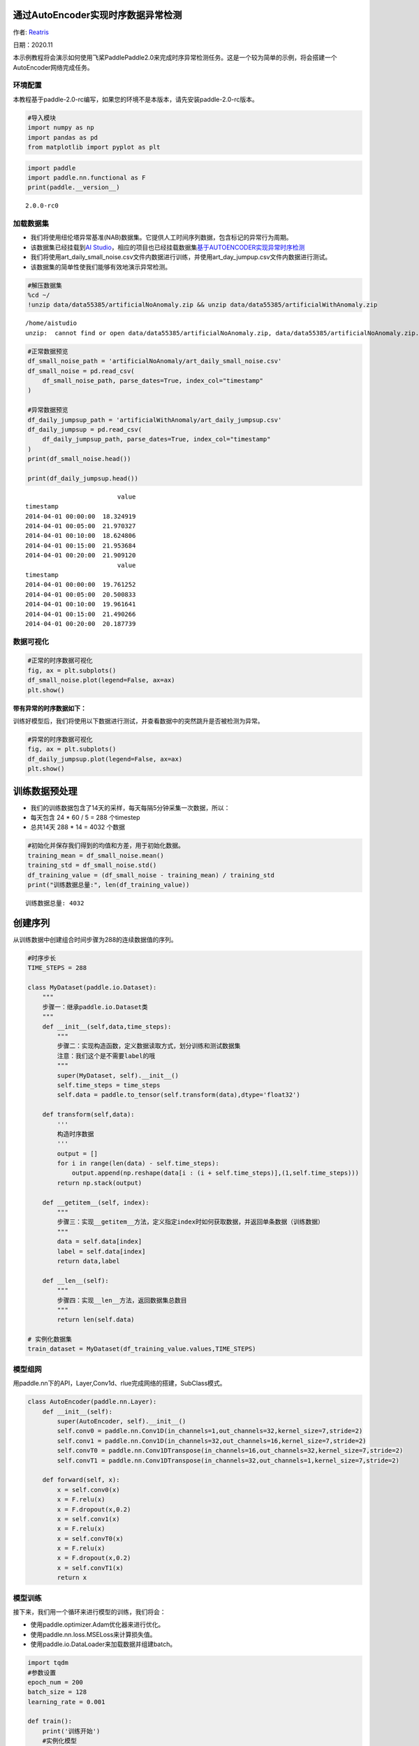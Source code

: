 通过AutoEncoder实现时序数据异常检测
===================================

作者: `Reatris <https://github.com/Reatris>`__

日期：2020.11

本示例教程将会演示如何使用飞桨PaddlePaddle2.0来完成时序异常检测任务。这是一个较为简单的示例，将会搭建一个AutoEncoder网络完成任务。

环境配置
--------

本教程基于paddle-2.0-rc编写，如果您的环境不是本版本，请先安装paddle-2.0-rc版本。

.. code:: ipython3

    #导入模块
    import numpy as np
    import pandas as pd
    from matplotlib import pyplot as plt

.. code:: ipython3

    import paddle
    import paddle.nn.functional as F
    print(paddle.__version__)


.. parsed-literal::

    2.0.0-rc0


加载数据集
----------

-  我们将使用纽伦塔异常基准(NAB)数据集。它提供人工时间序列数据，包含标记的异常行为周期。

-  该数据集已经挂载到\ `AI
   Studio <https://aistudio.baidu.com/aistudio/datasetdetail/55385>`__\ ，相应的项目也已经挂载数据集\ `基于AUTOENCODER实现异常时序检测 <https://aistudio.baidu.com/aistudio/projectdetail/1086283?shared=1>`__

-  我们将使用art_daily_small_noise.csv文件内数据进行训练，并使用art_day_jumpup.csv文件内数据进行测试。

-  该数据集的简单性使我们能够有效地演示异常检测。

.. code:: ipython3

    #解压数据集
    %cd ~/
    !unzip data/data55385/artificialNoAnomaly.zip && unzip data/data55385/artificialWithAnomaly.zip


.. parsed-literal::

    /home/aistudio
    unzip:  cannot find or open data/data55385/artificialNoAnomaly.zip, data/data55385/artificialNoAnomaly.zip.zip or data/data55385/artificialNoAnomaly.zip.ZIP.


.. code:: ipython3

    #正常数据预览
    df_small_noise_path = 'artificialNoAnomaly/art_daily_small_noise.csv'
    df_small_noise = pd.read_csv(
        df_small_noise_path, parse_dates=True, index_col="timestamp"
    )
    
    #异常数据预览
    df_daily_jumpsup_path = 'artificialWithAnomaly/art_daily_jumpsup.csv'
    df_daily_jumpsup = pd.read_csv(
        df_daily_jumpsup_path, parse_dates=True, index_col="timestamp"
    )
    print(df_small_noise.head())
    
    print(df_daily_jumpsup.head())


.. parsed-literal::

                             value
    timestamp                     
    2014-04-01 00:00:00  18.324919
    2014-04-01 00:05:00  21.970327
    2014-04-01 00:10:00  18.624806
    2014-04-01 00:15:00  21.953684
    2014-04-01 00:20:00  21.909120
                             value
    timestamp                     
    2014-04-01 00:00:00  19.761252
    2014-04-01 00:05:00  20.500833
    2014-04-01 00:10:00  19.961641
    2014-04-01 00:15:00  21.490266
    2014-04-01 00:20:00  20.187739


数据可视化
----------

.. code:: ipython3

    #正常的时序数据可视化
    fig, ax = plt.subplots()
    df_small_noise.plot(legend=False, ax=ax)
    plt.show()

.. image:: https://github.com/PaddlePaddle/FluidDoc/blob/develop/doc/paddle/tutorial/time_series/Autoencoder/AutoEncoder_files/AutoEncoder_01.png


**带有异常的时序数据如下：**

训练好模型后，我们将使用以下数据进行测试，并查看数据中的突然跳升是否被检测为异常。

.. code:: ipython3

    #异常的时序数据可视化
    fig, ax = plt.subplots()
    df_daily_jumpsup.plot(legend=False, ax=ax)
    plt.show()


.. image:: https://github.com/PaddlePaddle/FluidDoc/blob/develop/doc/paddle/tutorial/time_series/Autoencoder/AutoEncoder_files/AutoEncoder_02.png



训练数据预处理
==============

-  我们的训练数据包含了14天的采样，每天每隔5分钟采集一次数据，所以：
-  每天包含 24 \* 60 / 5 = 288 个timestep
-  总共14天 288 \* 14 = 4032 个数据

.. code:: ipython3

    #初始化并保存我们得到的均值和方差，用于初始化数据。
    training_mean = df_small_noise.mean()
    training_std = df_small_noise.std()
    df_training_value = (df_small_noise - training_mean) / training_std
    print("训练数据总量:", len(df_training_value))


.. parsed-literal::

    训练数据总量: 4032


创建序列
========

从训练数据中创建组合时间步骤为288的连续数据值的序列。

.. code:: ipython3

    #时序步长
    TIME_STEPS = 288    
    
    class MyDataset(paddle.io.Dataset):
        """
        步骤一：继承paddle.io.Dataset类
        """
        def __init__(self,data,time_steps):
            """
            步骤二：实现构造函数，定义数据读取方式，划分训练和测试数据集
            注意：我们这个是不需要label的哦
            """
            super(MyDataset, self).__init__()
            self.time_steps = time_steps
            self.data = paddle.to_tensor(self.transform(data),dtype='float32')
    
        def transform(self,data):
            '''
            构造时序数据
            '''
            output = []
            for i in range(len(data) - self.time_steps):
                output.append(np.reshape(data[i : (i + self.time_steps)],(1,self.time_steps)))
            return np.stack(output)
    
        def __getitem__(self, index):
            """
            步骤三：实现__getitem__方法，定义指定index时如何获取数据，并返回单条数据（训练数据）
            """
            data = self.data[index]
            label = self.data[index]
            return data,label
    
        def __len__(self):
            """
            步骤四：实现__len__方法，返回数据集总数目
            """
            return len(self.data)
    
    # 实例化数据集
    train_dataset = MyDataset(df_training_value.values,TIME_STEPS)


模型组网
--------

用paddle.nn下的API，Layer,Conv1d、rlue完成网络的搭建，SubClass模式。

.. code:: ipython3

    
    class AutoEncoder(paddle.nn.Layer):
        def __init__(self):
            super(AutoEncoder, self).__init__()
            self.conv0 = paddle.nn.Conv1D(in_channels=1,out_channels=32,kernel_size=7,stride=2)
            self.conv1 = paddle.nn.Conv1D(in_channels=32,out_channels=16,kernel_size=7,stride=2)
            self.convT0 = paddle.nn.Conv1DTranspose(in_channels=16,out_channels=32,kernel_size=7,stride=2)
            self.convT1 = paddle.nn.Conv1DTranspose(in_channels=32,out_channels=1,kernel_size=7,stride=2)
    
        def forward(self, x):
            x = self.conv0(x)
            x = F.relu(x)
            x = F.dropout(x,0.2)
            x = self.conv1(x)
            x = F.relu(x)
            x = self.convT0(x)
            x = F.relu(x)
            x = F.dropout(x,0.2)
            x = self.convT1(x)
            return x

模型训练
--------

接下来，我们用一个循环来进行模型的训练，我们将会：

-  使用paddle.optimizer.Adam优化器来进行优化。

-  使用paddle.nn.loss.MSELoss来计算损失值。

-  使用paddle.io.DataLoader来加载数据并组建batch。

.. code:: ipython3

    import tqdm
    #参数设置
    epoch_num = 200
    batch_size = 128
    learning_rate = 0.001
    
    def train():
        print('训练开始')
        #实例化模型
        model = AutoEncoder()
        #将模型转换为训练模式
        model.train()
        #设置优化器，学习率，并且把模型参数给优化器
        opt = paddle.optimizer.Adam(learning_rate=learning_rate,parameters=model.parameters())
        #设置损失函数
        mse_loss = paddle.nn.loss.MSELoss()
        #设置数据读取器
        data_reader = paddle.io.DataLoader(train_dataset,
                            places=[paddle.CPUPlace()],
                            batch_size=batch_size,
                            shuffle=True,
                            drop_last=True,
                            num_workers=0)
        history_loss = []
        iter_epoch = []
        for epoch in tqdm.tqdm(range(epoch_num)):
            for batch_id, data in enumerate(data_reader()):             
                x = data[0]
                y = data[1]
                out = model(x)
                avg_loss = mse_loss(out,(y[:,:,:-1]))   #输输入的数据进过卷积会丢掉最后一个数据所以只剩287
                avg_loss.backward()
                opt.step()
                opt.clear_grad()
            iter_epoch.append(epoch)
            history_loss.append(avg_loss.numpy()[0])
        #绘制loss
        plt.plot(iter_epoch,history_loss, label = 'loss')
        plt.legend()
        plt.xlabel('iters')
        plt.ylabel('Loss')
        plt.show()
        #保存模型参数
        paddle.save(model.state_dict(),'model')
    
    train()


.. parsed-literal::

    训练开始


.. parsed-literal::

    100%|██████████| 200/200 [00:49<00:00,  4.03it/s]



.. image:: https://github.com/PaddlePaddle/FluidDoc/blob/develop/doc/paddle/tutorial/time_series/Autoencoder/AutoEncoder_files/AutoEncoder_03.png


探测异常时序
------------

我们将用我们训练好的模型探测异常时序：

1. 使用自编码器计算出无异常时序数据集里的所有重建损失

2. 找出最大重建损失并且以这个为阀值，模型重建损失超出这个值则输入的数据为异常时序

.. code:: ipython3

    #计算阀值
    
    param_dict = paddle.load('model')   #读取保存的参数
    model = AutoEncoder()    
    model.load_dict(param_dict)    #加载参数
    model.eval()   #预测
    total_loss = []
    datas = []
    #预测所有正常时序
    mse_loss = paddle.nn.loss.MSELoss()
    #这里设置batch_size为1，单独求得每个数据的loss
    data_reader = paddle.io.DataLoader(train_dataset,
                            places=[paddle.CPUPlace()],
                            batch_size=1,
                            shuffle=False,
                            drop_last=False,
                            num_workers=0)
    for batch_id, data in enumerate(data_reader()):
        x = data[0]
        y = data[1]
        out = model(x)
        avg_loss = mse_loss(out,(y[:,:,:-1]))
        total_loss.append(avg_loss.numpy()[0])
        datas.append(batch_id)
    
    plt.bar(datas, total_loss)
    plt.ylabel("reconstruction loss")
    plt.xlabel("data samples")
    plt.show()
    
    # 获取重建loss的阀值.
    threshold = np.max(total_loss)
    print("阀值:", threshold)



.. image:: https://github.com/PaddlePaddle/FluidDoc/blob/develop/doc/paddle/tutorial/time_series/Autoencoder/AutoEncoder_files/AutoEncoder_04.png


.. parsed-literal::

    阀值: 0.03150589


AutoEncoder 对异常数据的重构
----------------------------

为了好玩，让我们先看看我们的模型是如何重构第一个组数据。这是我们训练数据集第一天起的288步时间。

.. code:: ipython3

    import sys
    param_dict= paddle.load('model')   #读取保存的参数
    model = AutoEncoder()    
    model.load_dict(param_dict)    #加载参数
    model.eval()   #预测
    data_reader = paddle.io.DataLoader(train_dataset,
                            places=[paddle.CPUPlace()],
                            batch_size=128,
                            shuffle=False,
                            drop_last=False,
                            num_workers=0)
    for batch_id, data in enumerate(data_reader()):
        x = data[0]
        out = model(x)
        step = np.arange(287)
        plt.plot(step,x[0,0,:-1].numpy())
        plt.plot(step,out[0,0].numpy())
        plt.show()
        sys.exit


.. image:: https://github.com/PaddlePaddle/FluidDoc/blob/develop/doc/paddle/tutorial/time_series/Autoencoder/AutoEncoder_files/AutoEncoder_05.png



.. image:: https://github.com/PaddlePaddle/FluidDoc/blob/develop/doc/paddle/tutorial/time_series/Autoencoder/AutoEncoder_files/AutoEncoder_06.png



.. image:: https://github.com/PaddlePaddle/FluidDoc/blob/develop/doc/paddle/tutorial/time_series/Autoencoder/AutoEncoder_files/AutoEncoder_07.png



-  可以看出对正常数据的重构效果十分不错
-  接下来我们对异常数据进行探测

.. code:: ipython3

    df_test_value = (df_daily_jumpsup - training_mean) / training_std
    fig, ax = plt.subplots()
    df_test_value.plot(legend=False, ax=ax)
    plt.show()
    #这是测试集里面的异常数据，可以看到第11~~12天发生了异常



.. image:: https://github.com/PaddlePaddle/FluidDoc/blob/develop/doc/paddle/tutorial/time_series/Autoencoder/AutoEncoder_files/AutoEncoder_08.png


.. code:: ipython3

    #探测异常数据
    threshold = 0.033    #阀值设定，即刚才求得的值
    param_dict = paddle.load('model')   #读取保存的参数
    model = AutoEncoder()    
    model.load_dict(param_dict)    #加载参数
    model.eval()   #预测
    mse_loss = paddle.nn.loss.MSELoss()
    
    def create_sequences(values, time_steps=288):
        '''
        探测数据预处理
        '''
        output = []
        for i in range(len(values) - time_steps):
            output.append(values[i : (i + time_steps)])
        return np.stack(output)
    
    
    x_test = create_sequences(df_test_value.values)
    x = paddle.to_tensor(x_test).astype('float32')
    
    abnormal_index = [] #记录检测到异常时数据的索引
    
    for i in range(len(x_test)):
        input_x = paddle.reshape(x[i],(1,1,288))
        out = model(input_x)
        loss = mse_loss(input_x[:,:,:-1],out)
        if loss.numpy()[0]>threshold:
            #开始检测到异常时序列末端靠近异常点，所以我们要加上序列长度，得到真实索引位置
            abnormal_index.append(i+288)
    
    #不再检测异常时序列的前端靠近异常点，所以我们要减去索引长度得到异常点真实索引，为了结果明显，我们给异常位置加宽40单位
    abnormal_index = abnormal_index[:(-288+40)]
    print(len(abnormal_index))
    print(abnormal_index)



.. parsed-literal::

    141
    [2990, 2991, 2992, 2993, 2994, 2996, 2997, 2998, 2999, 3000, 3001, 3002, 3003, 3004, 3005, 3006, 3007, 3008, 3009, 3010, 3011, 3012, 3013, 3014, 3015, 3016, 3017, 3018, 3019, 3020, 3021, 3022, 3023, 3024, 3025, 3026, 3027, 3028, 3029, 3030, 3031, 3032, 3033, 3034, 3035, 3036, 3037, 3038, 3039, 3040, 3041, 3042, 3043, 3044, 3045, 3046, 3047, 3048, 3049, 3050, 3051, 3052, 3053, 3054, 3055, 3056, 3057, 3058, 3059, 3060, 3061, 3062, 3063, 3064, 3065, 3066, 3067, 3068, 3069, 3070, 3071, 3072, 3073, 3074, 3075, 3076, 3077, 3078, 3079, 3080, 3081, 3082, 3083, 3084, 3085, 3086, 3087, 3088, 3089, 3090, 3091, 3092, 3093, 3094, 3095, 3096, 3097, 3098, 3099, 3100, 3101, 3102, 3103, 3104, 3105, 3106, 3107, 3108, 3109, 3110, 3111, 3112, 3113, 3114, 3115, 3116, 3117, 3118, 3119, 3120, 3121, 3122, 3123, 3124, 3125, 3126, 3127, 3128, 3129, 3130, 3131]


.. code:: ipython3

    #异常检测结果可视化
    df_subset = df_daily_jumpsup.iloc[abnormal_index]
    fig, ax = plt.subplots()
    df_daily_jumpsup.plot(legend=False, ax=ax)
    df_subset.plot(legend=False, ax=ax, color="r")
    plt.show()



.. image:: https://github.com/PaddlePaddle/FluidDoc/blob/develop/doc/paddle/tutorial/time_series/Autoencoder/AutoEncoder_files/AutoEncoder_09.png

